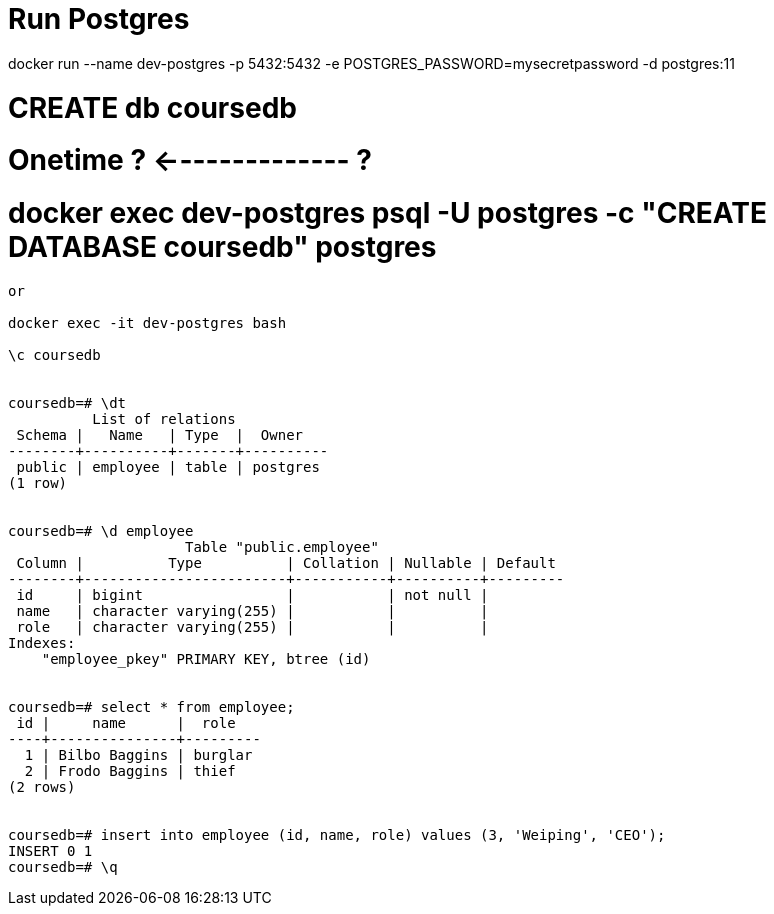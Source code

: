 # Run Postgres
docker run --name dev-postgres -p 5432:5432 -e POSTGRES_PASSWORD=mysecretpassword -d postgres:11

# CREATE db coursedb
# Onetime ? <-------------- ?
# docker exec dev-postgres psql -U postgres -c "CREATE DATABASE coursedb" postgres

----
or

docker exec -it dev-postgres bash

\c coursedb


coursedb=# \dt
          List of relations
 Schema |   Name   | Type  |  Owner
--------+----------+-------+----------
 public | employee | table | postgres
(1 row)


coursedb=# \d employee
                     Table "public.employee"
 Column |          Type          | Collation | Nullable | Default
--------+------------------------+-----------+----------+---------
 id     | bigint                 |           | not null |
 name   | character varying(255) |           |          |
 role   | character varying(255) |           |          |
Indexes:
    "employee_pkey" PRIMARY KEY, btree (id)
    
    
coursedb=# select * from employee;
 id |     name      |  role
----+---------------+---------
  1 | Bilbo Baggins | burglar
  2 | Frodo Baggins | thief
(2 rows)


coursedb=# insert into employee (id, name, role) values (3, 'Weiping', 'CEO');
INSERT 0 1
coursedb=# \q
